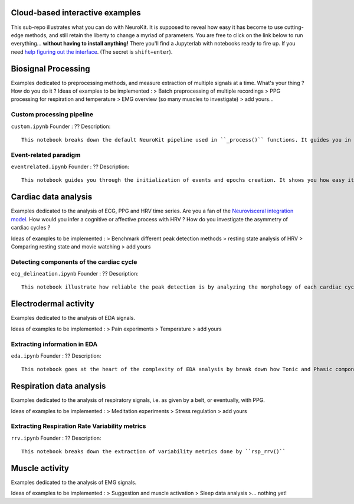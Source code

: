 Cloud-based interactive examples
========
This sub-repo illustrates what you can do with NeuroKit. It is supposed to reveal how easy it has become to use cutting-edge methods, and still retain the liberty to change a myriad of parameters. You are free to click on the link below to run everything... **without having to install anything!** There you'll find a Jupyterlab with notebooks ready to fire up. If you need `help figuring out the interface <https://jupyterlab.readthedocs.io/en/stable/user/interface.html>`_. (The secret is ``shift+enter``).

.. image:: https://mybinder.org/badge_logo.svg
 :target: https://mybinder.org/v2/gh/sangfrois/NeuroKit/dev?urlpath=lab%2Ftree%2Fdocs%2Fexamples

Biosignal Processing
==========
Examples dedicated to preprocessing methods, and measure extraction of multiple signals at a time. What's your thing ? How do you do it ? Ideas of examples to be implemented  :
> Batch preprocessing of multiple recordings
> PPG processing for respiration and temperature
> EMG overview (so many muscles to investigate)
> add yours...

Custom processing pipeline
---------
``custom.ipynb``
Founder : ??
Description::
	This notebook breaks down the default NeuroKit pipeline used in ``_process()`` functions. It guides you in creating your own pipeline with the parameters best suited for your signals.

Event-related paradigm
-------------------
``eventrelated.ipynb``
Founder : ??
Description::
	This notebook guides you through the initialization of events and epochs creation. It shows you how easy it is to compare measures you've extracted from different conditions.

Cardiac data analysis
==================
Examples dedicated to the analysis of ECG, PPG and HRV time series. Are you a fan of the `Neurovisceral integration model <https://www.researchgate.net/publication/285225132_Heart_Rate_Variability_A_Neurovisceral_Integration_Model>`_. How would you infer a cognitive or affective process with HRV ? How do you investigate the asymmetry of cardiac cycles ?

Ideas of examples to be implemented  :
> Benchmark different peak detection methods
> resting state analysis of HRV
> Comparing resting state and movie watching 
> add yours

Detecting components of the cardiac cycle
---------
``ecg_delineation.ipynb``
Founder : ??
Description::
	This notebook illustrate how reliable the peak detection is by analyzing the morphology of each cardiac cycles. It shows you how P-QRS-T components are extracted.

Electrodermal activity
====================
Examples dedicated to the analysis of EDA signals. 

Ideas of examples to be implemented :
> Pain experiments
> Temperature 
> add yours 

Extracting information in EDA
----------
``eda.ipynb``
Founder : ??
Description::
	This notebook goes at the heart of the complexity of EDA analysis by break down how Tonic and Phasic components are extracted from the signal. 

Respiration data analysis
====================
Examples dedicated to the analysis of respiratory signals, i.e. as given by a belt, or eventually, with PPG.

Ideas of examples to be implemented :
> Meditation experiments
> Stress regulation
> add yours

Extracting Respiration Rate Variability metrics
-----------------------------------
``rrv.ipynb``
Founder : ??
Description::
	This notebook breaks down the extraction of variability metrics done by ``rsp_rrv()``

Muscle activity
==========
Examples dedicated to the analysis of EMG signals. 

Ideas of examples to be implemented :
> Suggestion and muscle activation
> Sleep data analysis
>... nothing yet!
